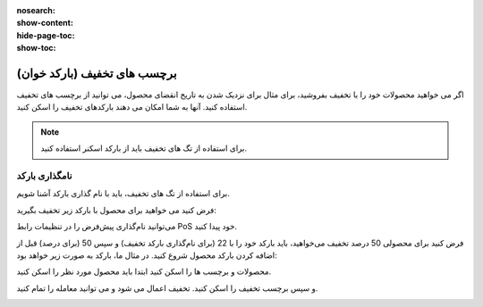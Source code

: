 :nosearch:
:show-content:
:hide-page-toc:
:show-toc:

================================
برچسب های تخفیف (بارکد خوان)
================================

اگر می خواهید محصولات خود را با تخفیف بفروشید، برای مثال برای نزدیک شدن به تاریخ انقضای محصول، می توانید از برچسب های تخفیف استفاده کنید. آنها به شما امکان می دهند بارکدهای تخفیف را اسکن کنید.

.. note::
    برای استفاده از تگ های تخفیف باید از بارکد اسکنر استفاده کنید.


نامگذاری بارکد
-----------------------------------------
برای استفاده از تگ های تخفیف، باید با نام گذاری بارکد آشنا شویم.

فرض کنید می خواهید برای محصول با بارکد زیر تخفیف بگیرید:


.. image:: ./img/pricingfeatures/a1.jpg
    :align: center
    :alt: پایانه فروش 

می‌توانید نام‌گذاری پیش‌فرض را در تنظیمات رابط PoS خود پیدا کنید.

.. image:: ./img/pricingfeatures/a2.jpg
    :align: center
    :alt: پایانه فروش 


فرض کنید برای محصولی 50 درصد تخفیف می‌خواهید، باید بارکد خود را با 22 (برای نام‌گذاری بارکد تخفیف) و سپس 50 (برای درصد) قبل از اضافه کردن بارکد محصول شروع کنید. در مثال ما، بارکد به صورت زیر خواهد بود:

.. image:: ./img/pricingfeatures/a3.jpg
    :align: center
    :alt: پایانه فروش 

محصولات و برچسب ها را اسکن کنید
ابتدا باید محصول مورد نظر را اسکن کنید.

.. image:: ./img/pricingfeatures/a4.jpg
    :align: center
    :alt: پایانه فروش 

و سپس برچسب تخفیف را اسکن کنید. تخفیف اعمال می شود و می توانید معامله را تمام کنید.

.. image:: ./img/pricingfeatures/a5.jpg
    :align: center
    :alt: پایانه فروش 